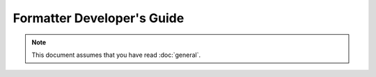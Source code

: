 Formatter Developer's Guide
===========================

.. note::
   This document assumes that you have read :doc:`general`.
